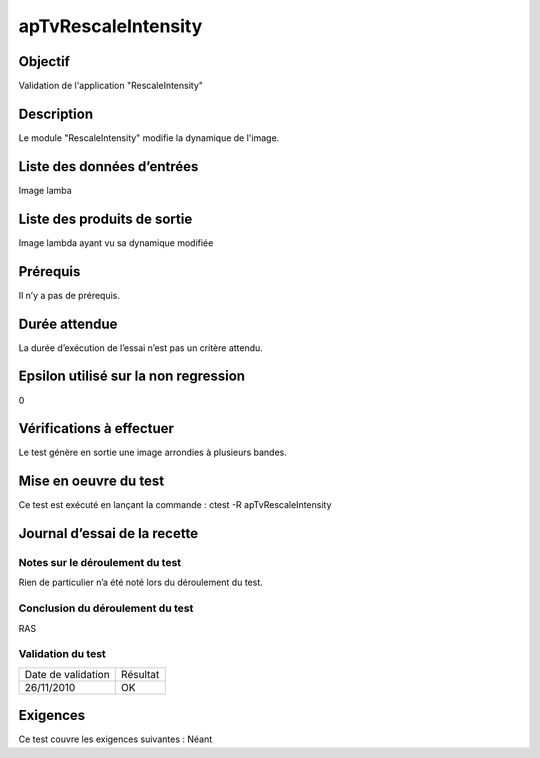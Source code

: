 apTvRescaleIntensity
~~~~~~~~~~~~~~~~~~~~

Objectif
********
Validation de l'application "RescaleIntensity"

Description
***********

Le module "RescaleIntensity" modifie la dynamique de l'image.


Liste des données d’entrées
***************************

Image lamba

Liste des produits de sortie
****************************

Image lambda ayant vu sa dynamique modifiée

Prérequis
*********
Il n’y a pas de prérequis.

Durée attendue
***************
La durée d’exécution de l’essai n’est pas un critère attendu.

Epsilon utilisé sur la non regression
*************************************
0

Vérifications à effectuer
**************************
Le test génère en sortie une image arrondies à plusieurs bandes. 

Mise en oeuvre du test
**********************

Ce test est exécuté en lançant la commande :
ctest -R apTvRescaleIntensity

Journal d’essai de la recette
*****************************

Notes sur le déroulement du test
--------------------------------
Rien de particulier n’a été noté lors du déroulement du test.

Conclusion du déroulement du test
---------------------------------
RAS

Validation du test
------------------

================== =================
Date de validation    Résultat
26/11/2010              OK
================== =================

Exigences
*********
Ce test couvre les exigences suivantes :
Néant
